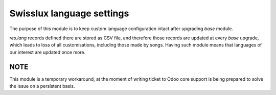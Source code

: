 ==========================
Swisslux language settings
==========================

The purpose of this module is to keep custom language configuration intact after
upgrading `base` module.

`res.lang` records defined there are stored as CSV file, and therefore those
records are updated at every `base` upgrade, which leads to loss of all
customisations, including those made by songs. Having such module means that
languages of our interest are updated once more.

NOTE
----
This module is a temporary workaround, at the moment of writing ticket to Odoo
core support is being prepared to solve the issue on a persistent basis.
